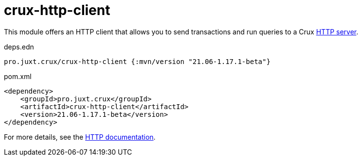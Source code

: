 = crux-http-client

This module offers an HTTP client that allows you to send transactions and run queries to a Crux link:../crux-http-server/[HTTP server].

.deps.edn
[source,clojure]
----
pro.juxt.crux/crux-http-client {:mvn/version "21.06-1.17.1-beta"}
----

.pom.xml
[source,xml]
----
<dependency>
    <groupId>pro.juxt.crux</groupId>
    <artifactId>crux-http-client</artifactId>
    <version>21.06-1.17.1-beta</version>
</dependency>
----

For more details, see the https://opencrux.com/reference/http.html[HTTP documentation].
